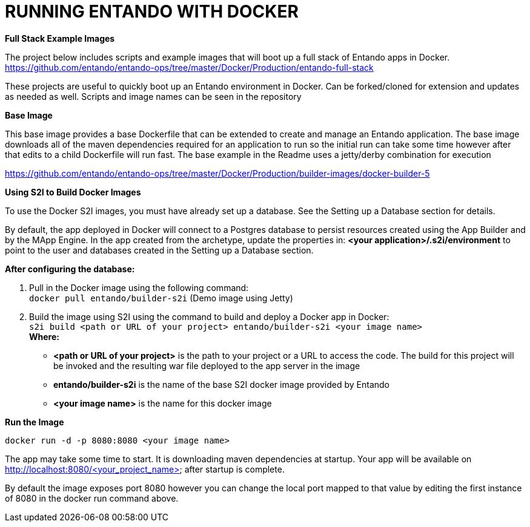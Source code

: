 [id='docker']
:sectnums:
:imagesdir: ../images

= RUNNING ENTANDO WITH DOCKER  

*Full Stack Example Images*

The project below includes scripts and example images that will boot up a full stack of Entando apps in Docker.
https://github.com/entando/entando-ops/tree/master/Docker/Production/entando-full-stack

These projects are useful to quickly boot up an Entando environment in Docker.
Can be forked/cloned for extension and updates as needed as well. Scripts and image names
can be seen in the repository

*Base Image*

This base image provides a base Dockerfile that can be extended to create and manage an Entando application.
The base image downloads all of the maven dependencies required for an application to run so the initial run can take some time however
after that edits to a child Dockerfile will run fast. The base example in the Readme uses a jetty/derby combination for execution

https://github.com/entando/entando-ops/tree/master/Docker/Production/builder-images/docker-builder-5

*Using S2I to Build Docker Images*

To use the Docker S2I images, you must have already set up a database. See the Setting up a Database section for details.

By default, the app deployed in Docker will connect to a Postgres database to persist resources created using the App Builder and by the MApp Engine.
In the app created from the archetype, update the properties in:
*<your application>/.s2i/environment* to point to the user and databases created in the Setting up a Database section.

*After configuring the database:*

. Pull in the Docker image using the following command: +
`+docker pull entando/builder-s2i+` (Demo image using Jetty)

. Build the image using S2I using the command to build and deploy a Docker app in Docker: +
`+s2i build <path or URL of your project> entando/builder-s2i <your  image name>+` +
*Where:* +
* *<path or URL of your project>* is the path to your project or a URL to access the code. The build for this project will be invoked and the resulting war file deployed to the app server in the image
* *entando/builder-s2i* is the name of the base S2I docker image provided by Entando
* *<your image name>* is the name for this docker image

*Run the Image*

`docker run -d -p 8080:8080 <your image name>`

The app may take some time to start. It is downloading maven dependencies at startup.
Your app will be available on http://localhost:8080/<your_project_name> after startup is complete.

By default the image exposes port 8080 however you can change the local port mapped to that value
by editing the first instance of 8080 in the docker run command above.
